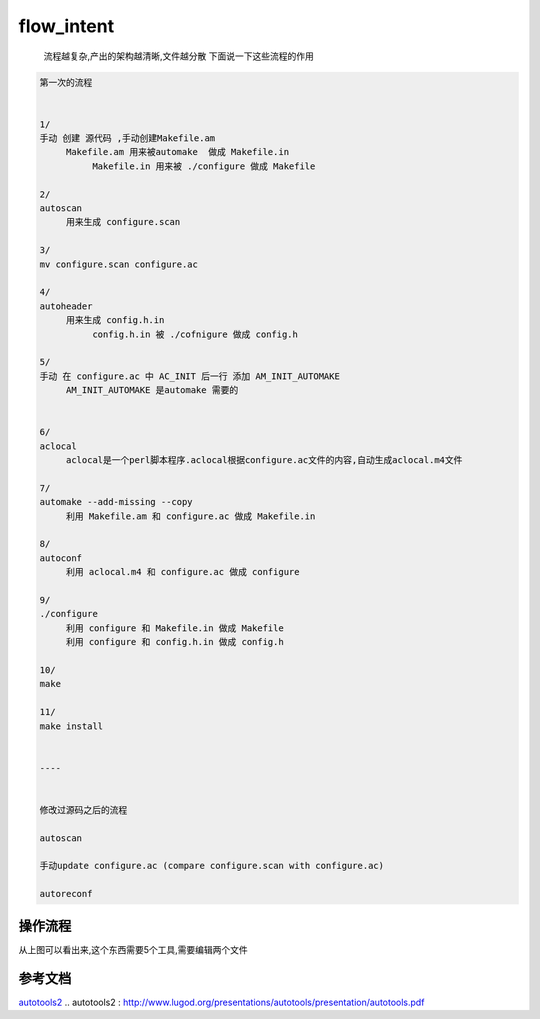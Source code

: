 flow_intent
============

     流程越复杂,产出的架构越清晰,文件越分散
     下面说一下这些流程的作用


.. code-block:: shell

     第一次的流程


     1/
     手动 创建 源代码 ,手动创建Makefile.am
          Makefile.am 用来被automake  做成 Makefile.in
               Makefile.in 用来被 ./configure 做成 Makefile

     2/
     autoscan
          用来生成 configure.scan
     
     3/
     mv configure.scan configure.ac
     
     4/
     autoheader
          用来生成 config.h.in
               config.h.in 被 ./cofnigure 做成 config.h
     
     5/
     手动 在 configure.ac 中 AC_INIT 后一行 添加 AM_INIT_AUTOMAKE           
          AM_INIT_AUTOMAKE 是automake 需要的
          
     
     6/
     aclocal
          aclocal是一个perl脚本程序.aclocal根据configure.ac文件的内容,自动生成aclocal.m4文件
     
     7/
     automake --add-missing --copy
          利用 Makefile.am 和 configure.ac 做成 Makefile.in
     
     8/
     autoconf
          利用 aclocal.m4 和 configure.ac 做成 configure

     9/
     ./configure
          利用 configure 和 Makefile.in 做成 Makefile
          利用 configure 和 config.h.in 做成 config.h

     10/
     make

     11/
     make install
     

     ----


     修改过源码之后的流程
     
     autoscan
     
     手动update configure.ac (compare configure.scan with configure.ac)
     
     autoreconf


操作流程
---------

.. image:: _static/flow.jpg


从上图可以看出来,这个东西需要5个工具,需要编辑两个文件



参考文档
--------

`autotools2`_
.. _`autotools2` : http://www.lugod.org/presentations/autotools/presentation/autotools.pdf
